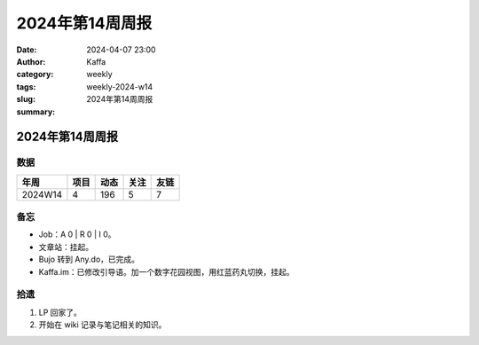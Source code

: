 2024年第14周周报
##################################################

:date: 2024-04-07 23:00
:author: Kaffa
:category: weekly
:tags:
:slug: weekly-2024-w14
:summary: 2024年第14周周报


2024年第14周周报
======================

数据
------

========== ========== ========== ========== ==========
年周        项目       动态       关注       友链
========== ========== ========== ========== ==========
2024W14    4          196        5          7
========== ========== ========== ========== ==========


备忘
------

* Job：A 0 | R 0 | I 0。
* 文章站：挂起。
* Bujo 转到 Any.do，已完成。
* Kaffa.im：已修改引导语。加一个数字花园视图，用红蓝药丸切换，挂起。

拾遗
------

1. LP 回家了。
2. 开始在 wiki 记录与笔记相关的知识。



